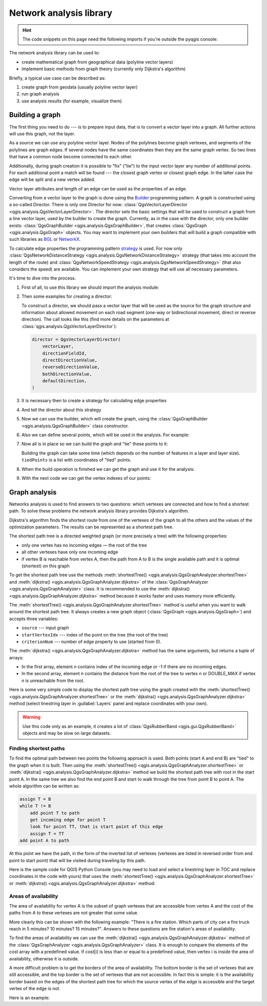 .. highlight:: python
   :linenothreshold: 5

.. testsetup:: network_analysis

    from qgis.core import (
      QgsVectorLayer,
    )

    iface = start_qgis()

    vectorLayer = QgsVectorLayer('testdata/network.gpkg|layername=network_lines', 'lines')

.. _network-analysis:

************************
Network analysis library
************************

.. hint:: The code snippets on this page need the following imports if you're outside the pyqgis console:

  .. testcode:: network_analysis

    from qgis.core import (
      QgsVectorLayer,
      QgsPointXY,
    )

.. only:: html

   .. contents::
      :local:

The network analysis library can be used to:

* create mathematical graph from geographical data (polyline vector layers)
* implement basic methods from graph theory (currently only Dijkstra's algorithm)

Briefly, a typical use case can be described as:

#. create graph from geodata (usually polyline vector layer)
#. run graph analysis
#. use analysis results (for example, visualize them)

Building a graph
================

The first thing you need to do --- is to prepare input data,
that is to convert a vector layer into a graph.
All further actions will use this graph, not the layer.

As a source we can use any polyline vector layer. Nodes of the polylines
become graph vertexes, and segments of the polylines are graph edges.
If several nodes have the same coordinates then they are the same graph vertex.
So two lines that have a common node become connected to each other.

Additionally, during graph creation it is possible to "fix" ("tie") to the
input vector layer any number of additional points. For each additional
point a match will be found --- the closest graph vertex or closest graph edge.
In the latter case the edge will be split and a new vertex added.

Vector layer attributes and length of an edge can be used as the properties
of an edge.

Converting from a vector layer to the graph is done using the
`Builder <https://en.wikipedia.org/wiki/Builder_pattern>`_ programming pattern.
A graph is constructed using a so-called Director.
There is only one Director for now: :class:`QgsVectorLayerDirector
<qgis.analysis.QgsVectorLayerDirector>`.
The director sets the basic settings that will be used to construct a graph
from a line vector layer, used by the builder to create the graph.
Currently, as in the case with the director, only one builder exists:
:class:`QgsGraphBuilder <qgis.analysis.QgsGraphBuilder>`,
that creates :class:`QgsGraph <qgis.analysis.QgsGraph>` objects.
You may want to implement your own builders that will build a graph compatible
with such libraries as `BGL <https://www.boost.org/doc/libs/1_48_0/libs/graph/doc/index.html>`_
or `NetworkX <https://networkx.org/>`_.

To calculate edge properties the programming pattern
`strategy <https://en.wikipedia.org/wiki/Strategy_pattern>`_ is used.
For now only :class:`QgsNetworkDistanceStrategy <qgis.analysis.QgsNetworkDistanceStrategy>`
strategy (that takes into account the length of the route)
and :class:`QgsNetworkSpeedStrategy <qgis.analysis.QgsNetworkSpeedStrategy>`
(that also considers the speed) are available.
You can implement your own strategy that will use all necessary parameters.

It's time to dive into the process.

#. First of all, to use this library we should import the analysis module:

   .. testcode:: network_analysis

     from qgis.analysis import *

#. Then some examples for creating a director:

   .. testcode:: network_analysis

     # Don't use information about road direction from layer attributes,
     # all roads are treated as two-way
     director = QgsVectorLayerDirector(
         vectorLayer, -1, "", "", "", QgsVectorLayerDirector.DirectionBoth
     )

   .. testcode:: network_analysis

     # Use field with index 5 as source of information about road direction.
     # one-way roads with direct direction have attribute value "yes",
     # one-way roads with reverse direction have the value "1", and accordingly
     # bidirectional roads have "no". By default roads are treated as two-way.
     # This scheme can be used with OpenStreetMap data
     director = QgsVectorLayerDirector(
         vectorLayer, 5, "yes", "1", "no", QgsVectorLayerDirector.DirectionBoth
     )

   To construct a director, we should pass a vector layer that will be used
   as the source for the graph structure and information about allowed movement on
   each road segment (one-way or bidirectional movement, direct or reverse direction).
   The call looks like this
   (find more details on the parameters at :class:`qgis.analysis.QgsVectorLayerDirector`):

   .. code-block:: python

     director = QgsVectorLayerDirector(
         vectorLayer,
         directionFieldId,
         directDirectionValue,
         reverseDirectionValue,
         bothDirectionValue,
         defaultDirection,
     )

#. It is necessary then to create a strategy for calculating edge properties

   .. testcode:: network_analysis

     # The index of the field that contains information about the edge speed
     attributeId = 1
     # Default speed value
     defaultValue = 50
     # Conversion from speed to metric units ('1' means no conversion)
     toMetricFactor = 1
     strategy = QgsNetworkSpeedStrategy(attributeId, defaultValue, toMetricFactor)

#. And tell the director about this strategy

   .. testcode:: network_analysis

     director = QgsVectorLayerDirector(vectorLayer, -1, "", "", "", 3)
     director.addStrategy(strategy)

#. Now we can use the builder, which will create the graph,
   using the :class:`QgsGraphBuilder <qgis.analysis.QgsGraphBuilder>` class constructor.

   .. testcode:: network_analysis

     # only CRS is set, all other values are defaults
     builder = QgsGraphBuilder(vectorLayer.crs())

#. Also we can define several points, which will be used in the analysis.
   For example:

   .. testcode:: network_analysis

     startPoint = QgsPointXY(1179720.1871, 5419067.3507)
     endPoint = QgsPointXY(1180616.0205, 5419745.7839)

#. Now all is in place so we can build the graph and "tie" these points to it:

   .. testcode:: network_analysis

     tiedPoints = director.makeGraph(builder, [startPoint, endPoint])

   Building the graph can take some time
   (which depends on the number of features in a layer and layer size).
   ``tiedPoints`` is a list with coordinates of "tied" points.
#. When the build operation is finished we can get the graph and use it for the analysis:

   .. testcode:: network_analysis

     graph = builder.graph()

#. With the next code we can get the vertex indexes of our points:

   .. testcode:: network_analysis

     startId = graph.findVertex(tiedPoints[0])
     endId = graph.findVertex(tiedPoints[1])


Graph analysis
==============

Networks analysis is used to find answers to two questions: which vertexes
are connected and how to find a shortest path. To solve these problems the
network analysis library provides Dijkstra's algorithm.

Dijkstra's algorithm finds the shortest route from one of the vertexes of the
graph to all the others and the values of the optimization parameters.
The results can be represented as a shortest path tree.

The shortest path tree is a directed weighted graph (or more precisely a tree)
with the following properties:

* only one vertex has no incoming edges — the root of the tree
* all other vertexes have only one incoming edge
* if vertex B is reachable from vertex A, then the path from A to B is the
  single available path and it is optimal (shortest) on this graph

To get the shortest path tree use the methods
:meth:`shortestTree() <qgis.analysis.QgsGraphAnalyzer.shortestTree>`
and :meth:`dijkstra() <qgis.analysis.QgsGraphAnalyzer.dijkstra>`
of the :class:`QgsGraphAnalyzer <qgis.analysis.QgsGraphAnalyzer>` class.
It is recommended to use the :meth:`dijkstra() <qgis.analysis.QgsGraphAnalyzer.dijkstra>` method
because it works faster and uses memory more efficiently.

The :meth:`shortestTree() <qgis.analysis.QgsGraphAnalyzer.shortestTree>` method
is useful when you want to walk around the shortest path tree.
It always creates a new graph object (:class:`QgsGraph <qgis.analysis.QgsGraph>`)
and accepts three variables:

* ``source`` --- input graph
* ``startVertexIdx`` --- index of the point on the tree (the root of the tree)
* ``criterionNum`` --- number of edge property to use (started from 0).

.. testcode:: network_analysis

  tree = QgsGraphAnalyzer.shortestTree(graph, startId, 0)

The :meth:`dijkstra() <qgis.analysis.QgsGraphAnalyzer.dijkstra>` method has the
same arguments, but returns a tuple of arrays:

* In the first array, element `n` contains index of the incoming edge or -1 if there
  are no incoming edges.
* In the second array, element `n` contains the distance from the root of the tree
  to vertex `n` or DOUBLE_MAX if vertex `n` is unreachable from the root.

.. testcode:: network_analysis

 (tree, cost) = QgsGraphAnalyzer.dijkstra(graph, startId, 0)

Here is some very simple code to display the shortest path tree using the graph created
with the :meth:`shortestTree() <qgis.analysis.QgsGraphAnalyzer.shortestTree>` 
or the :meth:`dijkstra() <qgis.analysis.QgsGraphAnalyzer.dijkstra>` method
(select linestring layer in :guilabel:`Layers` panel and replace coordinates with your own).

.. warning:: Use this code only as an example, it creates a lot of
  :class:`QgsRubberBand <qgis.gui.QgsRubberBand>` objects and may be slow on large datasets.

.. tabs::
  
 .. tab:: shortestTree()

  .. testcode:: network_analysis

    from qgis.core import *
    from qgis.gui import *
    from qgis.analysis import *
    from qgis.PyQt.QtCore import *
    from qgis.PyQt.QtGui import *

    vectorLayer = QgsVectorLayer(
        "testdata/network.gpkg|layername=network_lines", "lines"
    )
    director = QgsVectorLayerDirector(
        vectorLayer, -1, "", "", "", QgsVectorLayerDirector.DirectionBoth
    )
    strategy = QgsNetworkDistanceStrategy()
    director.addStrategy(strategy)
    builder = QgsGraphBuilder(vectorLayer.crs())

    pStart = QgsPointXY(1179661.925139, 5419188.074362)
    tiedPoint = director.makeGraph(builder, [pStart])
    pStart = tiedPoint[0]

    graph = builder.graph()

    idStart = graph.findVertex(pStart)

    tree = QgsGraphAnalyzer.shortestTree(graph, idStart, 0)

    i = 0
    while i < tree.edgeCount():
        rb = QgsRubberBand(iface.mapCanvas())
        rb.setColor(Qt.red)
        rb.addPoint(tree.vertex(tree.edge(i).fromVertex()).point())
        rb.addPoint(tree.vertex(tree.edge(i).toVertex()).point())
        i = i + 1

 .. tab:: dijkstra()

  .. testcode:: network_analysis

    from qgis.core import *
    from qgis.gui import *
    from qgis.analysis import *
    from qgis.PyQt.QtCore import *
    from qgis.PyQt.QtGui import *

    vectorLayer = QgsVectorLayer(
        "testdata/network.gpkg|layername=network_lines", "lines"
    )
    director = QgsVectorLayerDirector(
        vectorLayer, -1, "", "", "", QgsVectorLayerDirector.DirectionBoth
    )
    strategy = QgsNetworkDistanceStrategy()
    director.addStrategy(strategy)
    builder = QgsGraphBuilder(vectorLayer.crs())

    pStart = QgsPointXY(1179661.925139, 5419188.074362)
    tiedPoint = director.makeGraph(builder, [pStart])
    pStart = tiedPoint[0]

    graph = builder.graph()

    idStart = graph.findVertex(pStart)
    (tree, costs) = QgsGraphAnalyzer.dijkstra(graph, idStart, 0)

    for edgeId in tree:
        if edgeId == -1:
            continue
        rb = QgsRubberBand(iface.mapCanvas())
        rb.setColor(Qt.red)
        rb.addPoint(graph.vertex(graph.edge(edgeId).fromVertex()).point())
        rb.addPoint(graph.vertex(graph.edge(edgeId).toVertex()).point())

  .. testcode:: network_analysis
     :hide:

     # For showcasing the output
     print(QgsGraphAnalyzer.dijkstra(graph, idStart, 0))

  .. testoutput:: network_analysis
     :hide:

     ([218, 0, 2, 4, 6, 8, 10, 12, 14, 16, 18, 20, 22, 24, 26, 28, 30, 32, 34, 36, 38, 40, 42, 44, 46, 48, 50, 52, 54, 56, 58, 60, 62, 64, 66, 68, 70, 72, 74, 76, 78, 80, 82, 84, 86, 88, 90, 92, 94, 96, 98, 344, 100, 102, 104, 106, 108, 110, 115, 117, 119, 121, 122, 124, 126, 128, 130, 132, 134, 136, 138, 140, 142, 144, 146, 148, 150, 152, 154, 156, 158, 160, 162, 164, 169, 171, 173, 175, 177, 179, 181, 183, 352, 184, 186, 188, 190, 192, 362, 197, 199, 201, 203, 205, 207, 209, 210, 212, 214, 216, 220, 222, 224, 226, 228, 230, 232, 234, 236, 238, 240, 242, 244, 246, 248, 250, 252, 254, 256, 258, 260, 262, 264, 266, 268, 270, 272, 274, 276, 278, 280, 282, 284, 286, 288, 290, 293, 295, 297, 299, 301, 303, 305, 307, 309, 311, 313, 315, 317, 319, 321, 323, 325, 327, 329, 331, 333, 335, 337, 339, 340, 342, 346, 348, 350, 354, 356, 358, 360, 364, 366, 368, 370, 375, 376, 378, 380, 382, 384, 386, 388, 390, 392, 394, 396, 398, 400, 402, 404, 406, 408, 410, 412, 414, 416, 418, 420, 422, 424, -1], [124.39476998411804, 138.66283208835412, 150.53555438466447, 164.57912573171023, 179.23924247463415, 194.75089614422194, 209.70179736302126, 225.1525056126771, 240.26884816536185, 255.39749527397734, 270.2127940770836, 284.0768478719096, 296.0661313166693, 311.9024860352499, 320.9982594394772, 333.87974932697006, 347.55694848041776, 361.19153886320015, 374.238561090788, 406.1447581615532, 420.7452155746581, 436.88841089368225, 462.9245591085956, 481.6768148529036, 500.22755406350177, 526.9670056261002, 545.8837041315487, 564.7055275001591, 581.123172651614, 597.7765781646524, 614.7664921059105, 632.3171128069039, 649.112819279056, 665.8085578712089, 683.1258331431469, 698.947214187171, 715.7436891011973, 732.6029061901793, 748.8376517437865, 773.2059660922841, 789.285924659235, 812.670343788429, 827.6727457892537, 842.8291666261852, 858.0399094531315, 872.0065153695274, 884.5922163147906, 895.9787905248039, 905.740056356045, 914.8811146761717, 930.2904478906241, 263.5642185058698, 280.91367500423036, 295.88931132369913, 325.4427558340858, 351.1971364671005, 370.7635052432715, 401.5739235216575, 418.76342964903347, 389.3073559393387, 369.2907064374772, 350.9383267526058, 410.1270216357348, 432.2207796508284, 454.43010214928324, 469.83787510656435, 484.60565391630325, 499.7948616035947, 514.7849607999499, 530.2753687263233, 545.6938062145243, 561.6268044701642, 577.6737490718033, 593.3566158046335, 609.1193367894333, 625.9052613878233, 642.6348359173521, 667.9492491133608, 685.3969510298026, 701.9481001036452, 717.690276328542, 733.9466256302471, 748.89229523709, 762.4295645616686, 770.0877406826243, 759.7972749882956, 751.3649617777684, 744.0297693259965, 734.9864061627233, 725.1668978617652, 714.9410945445027, 705.685217922547, 459.3557375047614, 531.7790703734424, 583.5158205256097, 608.5508218388547, 634.5542950038802, 685.861711620616, 652.8781093781579, 174.5362859592864, 149.94655454878404, 134.22949468621675, 105.2671567086403, 75.96352787879698, 42.55266676376518, 12.101528126935051, 16.862672623158062, 39.78735765293871, 75.97170342559173, 108.84655564437509, 145.6971578521245, 179.28459470705133, 207.30963572436323, 235.3350533778044, 266.86605614352834, 297.53754150703804, 327.389206886471, 364.26749589855774, 393.08540659103846, 425.39453942004496, 458.32280511763065, 486.5242493560801, 513.6859348502998, 550.2189659724384, 577.3098336948775, 602.1490961341706, 621.5067289765117, 632.6009876280282, 661.3793749008854, 683.1986690821279, 710.9176996006332, 727.764259242836, 747.9562088794273, 769.8750058916835, 794.314860200602, 816.7538030624698, 841.1951215912138, 864.3293946725588, 890.5058710591255, 918.3796471710864, 936.9164504182097, 961.2681858358704, 979.5405359067414, 1001.4489587394864, 1019.0637467867341, 1037.1323442276394, 658.0289783323283, 645.3793406097774, 613.9252812692224, 576.275160239617, 535.7153931211087, 497.18354290981, 463.37963115880956, 429.7044747983485, 386.8434854669309, 352.089179729275, 319.06022531645624, 293.15384518374407, 267.7063557777086, 244.17867432629765, 218.56399913901117, 193.36629646532356, 551.6863510489152, 527.2322622744515, 469.08607006385427, 423.3749051921875, 371.4531490654931, 311.2966085359991, 259.3751984298705, 199.21250643334238, 206.1805242030041, 254.05395486961962, 322.85903259662535, 379.2364803148052, 439.3851913108914, 489.1810988127273, 545.4712386216252, 595.9173199954405, 640.7008592759236, 699.7446277709514, 810.8413862395954, 856.9631316105888, 906.7885486163724, 946.3132663810233, 960.9337004531008, 1010.1286077898911, 1067.0322752729885, 1114.73892592156, 1151.9975245554094, 1154.3536248569667, 1211.888417118187, 1294.255155397609, 1348.8626517014445, 1405.150729444048, 1459.2498106492133, 1503.1339507975044, 1535.6585655564475, 1598.1550299298801, 1650.4890799685336, 1686.100890461004, 1736.7895771628066, 1785.237467588979, 1825.2208316900173, 1880.9173362976153, 1899.3151871589664, 1919.7247927365333, 1940.5621349605865, 2220.270896210744, 2240.3446478085707, 0.0])

Finding shortest paths
----------------------

To find the optimal path between two points the following approach is used.
Both points (start A and end B) are "tied" to the graph when it is built.
Then using the :meth:`shortestTree() <qgis.analysis.QgsGraphAnalyzer.shortestTree>`
or :meth:`dijkstra() <qgis.analysis.QgsGraphAnalyzer.dijkstra>` method
we build the shortest path tree with root in the start point A.
In the same tree we also find the end point B and start to walk through the tree
from point B to point A.
The whole algorithm can be written as:

.. code-block:: python

    assign T = B
    while T != B
        add point T to path
        get incoming edge for point T
        look for point TT, that is start point of this edge
        assign T = TT
    add point A to path

At this point we have the path, in the form of the inverted list of vertexes
(vertexes are listed in reversed order from end point to start point) that will
be visited during traveling by this path.

Here is the sample code for QGIS Python Console (you may need to load and
select a linestring layer in TOC and replace coordinates in the code with yours) that
uses the :meth:`shortestTree() <qgis.analysis.QgsGraphAnalyzer.shortestTree>`
or :meth:`dijkstra() <qgis.analysis.QgsGraphAnalyzer.dijkstra>` method:

.. tabs::
  
  .. tab:: shortestTree()
    
    .. testcode:: network_analysis

      from qgis.core import *
      from qgis.gui import *
      from qgis.analysis import *

      from qgis.PyQt.QtCore import *
      from qgis.PyQt.QtGui import *

      vectorLayer = QgsVectorLayer(
          "testdata/network.gpkg|layername=network_lines", "lines"
      )
      director = QgsVectorLayerDirector(
          vectorLayer, -1, "", "", "", QgsVectorLayerDirector.DirectionBoth
      )
      strategy = QgsNetworkDistanceStrategy()
      director.addStrategy(strategy)

      builder = QgsGraphBuilder(vectorLayer.sourceCrs())

      startPoint = QgsPointXY(1179661.925139, 5419188.074362)
      endPoint = QgsPointXY(1180942.970617, 5420040.097560)

      tiedPoints = director.makeGraph(builder, [startPoint, endPoint])
      tStart, tStop = tiedPoints

      graph = builder.graph()
      idxStart = graph.findVertex(tStart)

      tree = QgsGraphAnalyzer.shortestTree(graph, idxStart, 0)

      idxStart = tree.findVertex(tStart)
      idxEnd = tree.findVertex(tStop)

      if idxEnd == -1:
          raise Exception("No route!")

      # Add last point
      route = [tree.vertex(idxEnd).point()]

      # Iterate the graph
      while idxEnd != idxStart:
          edgeIds = tree.vertex(idxEnd).incomingEdges()
          if len(edgeIds) == 0:
              break
          edge = tree.edge(edgeIds[0])
          route.insert(0, tree.vertex(edge.fromVertex()).point())
          idxEnd = edge.fromVertex()

      # Display
      rb = QgsRubberBand(iface.mapCanvas())
      rb.setColor(Qt.green)

      # This may require coordinate transformation if project's CRS
      # is different from layer's CRS
      for p in route:
          rb.addPoint(p)


  .. tab:: dijkstra()

    .. testcode:: network_analysis

      from qgis.core import *
      from qgis.gui import *
      from qgis.analysis import *

      from qgis.PyQt.QtCore import *
      from qgis.PyQt.QtGui import *

      vectorLayer = QgsVectorLayer(
          "testdata/network.gpkg|layername=network_lines", "lines"
      )
      director = QgsVectorLayerDirector(
          vectorLayer, -1, "", "", "", QgsVectorLayerDirector.DirectionBoth
      )
      strategy = QgsNetworkDistanceStrategy()
      director.addStrategy(strategy)

      builder = QgsGraphBuilder(vectorLayer.sourceCrs())

      startPoint = QgsPointXY(1179661.925139, 5419188.074362)
      endPoint = QgsPointXY(1180942.970617, 5420040.097560)

      tiedPoints = director.makeGraph(builder, [startPoint, endPoint])
      tStart, tStop = tiedPoints

      graph = builder.graph()
      idxStart = graph.findVertex(tStart)
      idxEnd = graph.findVertex(tStop)

      (tree, costs) = QgsGraphAnalyzer.dijkstra(graph, idxStart, 0)

      if tree[idxEnd] == -1:
          raise Exception('No route!')

      # Total cost
      cost = costs[idxEnd]

      # Add last point
      route = [graph.vertex(idxEnd).point()]

      # Iterate the graph
      while idxEnd != idxStart:
          idxEnd = graph.edge(tree[idxEnd]).fromVertex()
          route.insert(0, graph.vertex(idxEnd).point())

      # Display
      rb = QgsRubberBand(iface.mapCanvas())
      rb.setColor(Qt.red)

      # This may require coordinate transformation if project's CRS
      # is different from layer's CRS
      for p in route:
          rb.addPoint(p)

Areas of availability
---------------------

The area of availability for vertex A is the subset of graph vertexes that are
accessible from vertex A and the cost of the paths from A to these vertexes are
not greater that some value.

More clearly this can be shown with the following example: "There is a fire
station. Which parts of city can a fire truck reach in 5 minutes? 10 minutes?
15 minutes?". Answers to these questions are fire station's areas of availability.

To find the areas of availability we can use
the :meth:`dijkstra() <qgis.analysis.QgsGraphAnalyzer.dijkstra>` method
of the :class:`QgsGraphAnalyzer <qgis.analysis.QgsGraphAnalyzer>` class.
It is enough to compare the elements of the cost array with a predefined value.
If cost[i] is less than or equal to a predefined value,
then vertex i is inside the area of availability, otherwise it is outside.

A more difficult problem is to get the borders of the area of availability.
The bottom border is the set of vertexes that are still accessible,
and the top border is the set of vertexes that are not accessible.
In fact this is simple:
it is the availability border based on the edges of the shortest path tree
for which the source vertex of the edge is accessible
and the target vertex of the edge is not.

Here is an example:

.. testcode:: network_analysis

    director = QgsVectorLayerDirector(
      vectorLayer, -1, "", "", "", QgsVectorLayerDirector.DirectionBoth
    )
    strategy = QgsNetworkDistanceStrategy()
    director.addStrategy(strategy)
    builder = QgsGraphBuilder(vectorLayer.crs())


    pStart = QgsPointXY(1179661.925139, 5419188.074362)
    delta = iface.mapCanvas().getCoordinateTransform().mapUnitsPerPixel() * 1

    rb = QgsRubberBand(iface.mapCanvas())
    rb.setColor(Qt.green)
    rb.addPoint(QgsPointXY(pStart.x() - delta, pStart.y() - delta))
    rb.addPoint(QgsPointXY(pStart.x() + delta, pStart.y() - delta))
    rb.addPoint(QgsPointXY(pStart.x() + delta, pStart.y() + delta))
    rb.addPoint(QgsPointXY(pStart.x() - delta, pStart.y() + delta))

    tiedPoints = director.makeGraph(builder, [pStart])
    graph = builder.graph()
    tStart = tiedPoints[0]

    idStart = graph.findVertex(tStart)

    (tree, cost) = QgsGraphAnalyzer.dijkstra(graph, idStart, 0)

    upperBound = []
    r = 1500.0
    i = 0
    tree.reverse()

    while i < len(cost):
        if cost[i] > r and tree[i] != -1:
            outVertexId = graph.edge(tree [i]).toVertex()
            if cost[outVertexId] < r:
                upperBound.append(i)
        i = i + 1

    for i in upperBound:
        centerPoint = graph.vertex(i).point()
        rb = QgsRubberBand(iface.mapCanvas())
        rb.setColor(Qt.red)
        rb.addPoint(QgsPointXY(centerPoint.x() - delta, centerPoint.y() - delta))
        rb.addPoint(QgsPointXY(centerPoint.x() + delta, centerPoint.y() - delta))
        rb.addPoint(QgsPointXY(centerPoint.x() + delta, centerPoint.y() + delta))
        rb.addPoint(QgsPointXY(centerPoint.x() - delta, centerPoint.y() + delta))

.. testcleanup:: network_analysis

  # remove the layer to prevent seg fault
  QgsProject.instance().removeMapLayer(vectorLayer)
  del vectorLayer